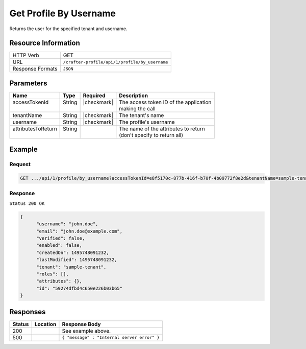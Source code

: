 .. .. include:: /includes/unicode-checkmark.rst

.. _crafter-profile-api-profile-by_username:

=======================
Get Profile By Username
=======================

Returns the user for the specified tenant and username.

--------------------
Resource Information
--------------------

+----------------------------+-------------------------------------------------------------------+
|| HTTP Verb                 || GET                                                              |
+----------------------------+-------------------------------------------------------------------+
|| URL                       || ``/crafter-profile/api/1/profile/by_username``                   |
+----------------------------+-------------------------------------------------------------------+
|| Response Formats          || ``JSON``                                                         |
+----------------------------+-------------------------------------------------------------------+

----------
Parameters
----------

+---------------------+-------------+---------------+----------------------------------------------+
|| Name               || Type       || Required     || Description                                 |
+=====================+=============+===============+==============================================+
|| accessTokenId      || String     || |checkmark|  || The access token ID of the application      |
||                    ||            ||              || making the call                             |
+---------------------+-------------+---------------+----------------------------------------------+
|| tenantName         || String     || |checkmark|  || The tenant's name                           |
+---------------------+-------------+---------------+----------------------------------------------+
|| username           || String     || |checkmark|  || The profile's username                      |
+---------------------+-------------+---------------+----------------------------------------------+
|| attributesToReturn || String     ||              || The name of the attributes to return        |
||                    ||            ||              || (don't specify to return all)               |
+---------------------+-------------+---------------+----------------------------------------------+

-------
Example
-------

^^^^^^^
Request
^^^^^^^

.. code-block:: none

  GET .../api/1/profile/by_username?accessTokenId=e8f5170c-877b-416f-b70f-4b09772f8e2d&tenantName=sample-tenant&username=john.doe

^^^^^^^^
Response
^^^^^^^^

``Status 200 OK``

.. code-block:: json

  {
  	"username": "john.doe",
  	"email": "john.doe@example.com",
  	"verified": false,
  	"enabled": false,
  	"createdOn": 1495748091232,
  	"lastModified": 1495748091232,
  	"tenant": "sample-tenant",
  	"roles": [],
  	"attributes": {},
  	"id": "59274dfbd4c650e226b03b65"
  }

---------
Responses
---------

+---------+--------------------------------+-----------------------------------------------------+
|| Status || Location                      || Response Body                                      |
+=========+================================+=====================================================+
|| 200    ||                               || See example above.                                 |
+---------+--------------------------------+-----------------------------------------------------+
|| 500    ||                               || ``{ "message" : "Internal server error" }``        |
+---------+--------------------------------+-----------------------------------------------------+

